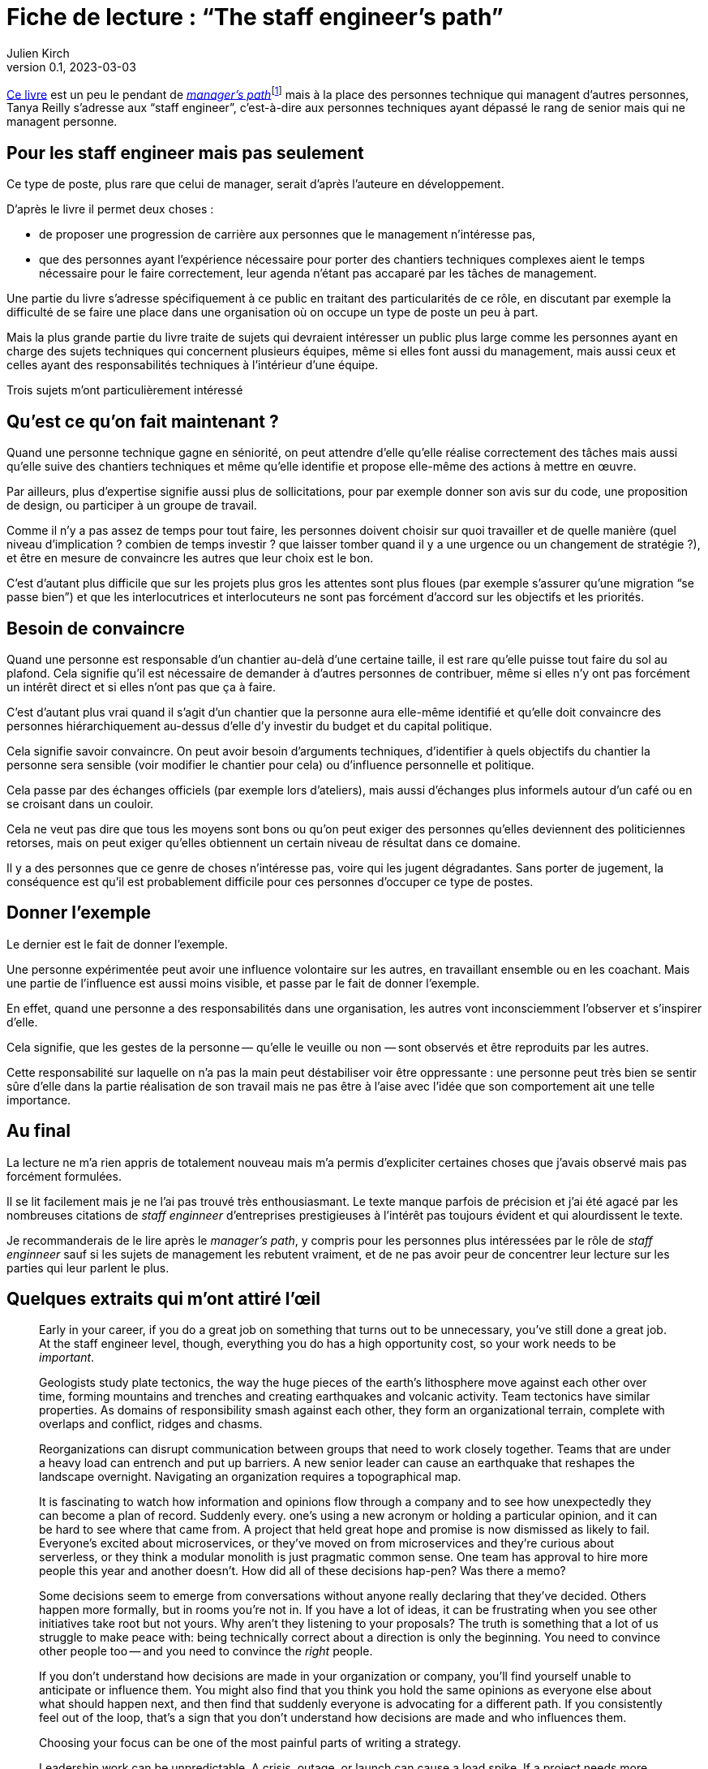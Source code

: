 = Fiche de lecture{nbsp}: "`The staff engineer's path`"
Julien Kirch
v0.1, 2023-03-03
:article_lang: en
:article_image: cover.jpeg
:article_description: The busy art of cartography

link:https://www.oreilly.com/library/view/the-staff-engineers/9781098118723/[Ce livre] est un peu le pendant de link:../manager-path/[__manager's path__]{empty}footnote:[Camille Fournier qui a écrit _the manager's path_ a d'ailleurs écrit la préface de ce livre.] mais à la place des personnes technique qui managent d'autres personnes, Tanya Reilly s'adresse aux "`staff engineer`", c'est-à-dire aux personnes techniques ayant dépassé le rang de senior mais qui ne managent personne.

== Pour les staff engineer mais pas seulement

Ce type de poste, plus rare que celui de manager, serait d'après l'auteure en développement.

D'après le livre il permet deux choses :

- de proposer une progression de carrière aux personnes que le management n'intéresse pas,
- que des personnes ayant l'expérience nécessaire pour porter des chantiers techniques complexes aient le temps nécessaire pour le faire correctement, leur agenda n'étant pas accaparé par les tâches de management.

Une partie du livre s'adresse spécifiquement à ce public en traitant des particularités de ce rôle, en discutant par exemple la difficulté de se faire une place dans une organisation où on occupe un type de poste un peu à part.

Mais la plus grande partie du livre traite de sujets qui devraient intéresser un public plus large comme les personnes ayant en charge des sujets techniques qui concernent plusieurs équipes, même si elles font aussi du management, mais aussi ceux et celles ayant des responsabilités techniques à l'intérieur d'une équipe.

Trois sujets m'ont particulièrement intéressé

== Qu'est ce qu'on fait maintenant{nbsp}?

Quand une personne technique gagne en séniorité, on peut attendre d'elle qu'elle réalise correctement des tâches mais aussi qu'elle suive des chantiers techniques et même qu'elle identifie et propose elle-même des actions à mettre en œuvre.

Par ailleurs, plus d'expertise signifie aussi plus de sollicitations, pour par exemple donner son avis sur du code, une proposition de design, ou participer à un groupe de travail.

Comme il n'y a pas assez de temps pour tout faire, les personnes doivent choisir sur quoi travailler et de quelle manière (quel niveau d'implication{nbsp}? combien de temps investir{nbsp}? que laisser tomber quand il y a une urgence ou un changement de stratégie{nbsp}?), et être en mesure de convaincre les autres que leur choix est le bon.

C'est d'autant plus difficile que sur les projets plus gros les attentes sont plus floues (par exemple s'assurer qu'une migration "`se passe bien`") et que les interlocutrices et interlocuteurs ne sont pas forcément d'accord sur les objectifs et les priorités.

== Besoin de convaincre

Quand une personne est responsable d'un chantier au-delà d'une certaine taille, il est rare qu'elle puisse tout faire du sol au plafond.
Cela signifie qu'il est nécessaire de demander à d'autres personnes de contribuer, même si elles n'y ont pas forcément un intérêt direct et si elles n'ont pas que ça à faire.

C'est d'autant plus vrai quand il s'agit d'un chantier que la personne aura elle-même identifié et qu'elle doit convaincre des personnes hiérarchiquement au-dessus d'elle d'y investir du budget et du capital politique.

Cela signifie savoir convaincre.
On peut avoir besoin d'arguments techniques, d'identifier à quels objectifs du chantier la personne sera sensible (voir modifier le chantier pour cela) ou d'influence personnelle et politique.

Cela passe par des échanges officiels (par exemple lors d'ateliers), mais aussi d'échanges plus informels autour d'un café ou en se croisant dans un couloir.

Cela ne veut pas dire que tous les moyens sont bons ou qu'on peut exiger des personnes qu'elles deviennent des politiciennes retorses, mais on peut exiger qu'elles obtiennent un certain niveau de résultat dans ce domaine.

Il y a des personnes que ce genre de choses n'intéresse pas, voire qui les jugent dégradantes.
Sans porter de jugement, la conséquence est qu'il est probablement difficile pour ces personnes d'occuper ce type de postes.

== Donner l'exemple

Le dernier est le fait de donner l'exemple.

Une personne expérimentée peut avoir une influence volontaire sur les autres, en travaillant ensemble ou en les coachant.
Mais une partie de l'influence est aussi moins visible, et passe par le fait de donner l'exemple.

En effet, quand une personne a des responsabilités dans une organisation, les autres vont inconsciemment l'observer et s'inspirer d'elle.

Cela signifie, que les gestes de la personne&#8201;—{nbsp}qu'elle le veuille ou non{nbsp}—&#8201;sont observés et être reproduits par les autres.

Cette responsabilité sur laquelle on n'a pas la main peut déstabiliser voir être oppressante{nbsp}: une personne peut très bien se sentir sûre d'elle dans la partie réalisation de son travail mais ne pas être à l'aise avec l'idée que son comportement ait une telle importance.

== Au final

La lecture ne m'a rien appris de totalement nouveau mais m'a permis d'expliciter certaines choses que j'avais observé mais pas forcément formulées.

Il se lit facilement mais je ne l'ai pas trouvé très enthousiasmant.
Le texte manque parfois de précision et j'ai été agacé par les nombreuses citations de _staff enginneer_ d'entreprises prestigieuses à l'intérêt pas toujours évident et qui alourdissent le texte.

Je recommanderais de le lire après le _manager's path_, y compris pour les personnes plus intéressées par le rôle de _staff enginneer_ sauf si les sujets de management les rebutent vraiment, et de ne pas avoir peur de concentrer leur lecture sur les parties qui leur parlent le plus.

== Quelques extraits qui m'ont attiré l'œil


[quote]
____
Early in your career, if you do a great job on something that turns out to be unnecessary, you've still done a great job. At the staff engineer level, though, everything you do has a high opportunity cost, so your work needs to be _important_.
____

[quote]
____
Geologists study plate tectonics, the way the huge pieces of the earth's lithosphere move against each other over time, forming mountains and trenches and creating earthquakes and volcanic activity. Team tectonics have similar properties. As domains of responsibility smash against each other, they form an organizational terrain, complete with overlaps and conflict, ridges and chasms.

Reorganizations can disrupt communication between groups that need to work closely together. Teams that are under a heavy load can entrench and put up barriers. A new senior leader can cause an earthquake that reshapes the landscape overnight. Navigating an organization requires a topographical map.
____

[quote]
____
It is fascinating to watch how information and opinions flow through a company and to see how unexpectedly they can become a plan of record. Suddenly every. one's using a new acronym or holding a particular opinion, and it can be hard to see where that came from. A project that held great hope and promise is now dismissed as likely to fail. Everyone's excited about microservices, or they've moved on from microservices and they're curious about serverless, or they think a modular monolith is just pragmatic common sense. One team has approval to hire more people this year and another doesn't. How did all of these decisions hap-pen? Was there a memo?

Some decisions seem to emerge from conversations without anyone really declaring that they've decided. Others happen more formally, but in rooms you're not in. If you have a lot of ideas, it can be frustrating when you see other initiatives take root but not yours. Why aren't they listening to your proposals? The truth is something that a lot of us struggle to make peace with: being technically correct about a direction is only the beginning. You need to convince other people too -- and you need to convince the _right_ people.

If you don't understand how decisions are made in your organization or company, you'll find yourself unable to anticipate or influence them. You might also find that you think you hold the same opinions as everyone else about what should happen next, and then find that suddenly everyone is advocating for a different path. If you consistently feel out of the loop, that's a sign that you don't understand how decisions are made and who influences them.
____

[quote]
____
Choosing your focus can be one of the most painful parts of writing a strategy.
____

[quote]
____
Leadership work can be unpredictable. A crisis, outage, or launch can cause a load spike. If a project needs more help than you predicted, you might find yourself oversubscribed. So, when you're filling your schedule, think about how volatile your incoming workload might be.

If you allocate 100% of your time and something unexpected happens, your choices are to drop something or run beyond capacity. If a lot of your tasks aren't time-sensitive, dropping things might be easy. But if you fill your schedule with only important things, then when you hit your limit, by definition you're dropping something important. If you decide not to drop anything, then work life will inevitably spill into other areas of your life, causing stress and exhaustion.

Know how many hours you want to work on an average week, how many you're comfortable spiking to, and at what point you'll stop being able to handle the load and fall over. I know people who run like the "`A`" person shown in Figure 4-3 and are completely unruffled when a crisis or an opportunity means they want to put in a few extra hours. I know others who work like person C, always right at their maximum capacity and stressed out all of the time. Try to leave at least a little buffer space if you can.
____

[quote]
____
There's a critically late project, a huge performance regression, or a scary incident -- and you could save the day. Once again, it feels nice to be needed! And it can be oddly relaxing to join in on a crisis: the goals are usually very clear and there's a bias toward action rather than consensus and planning. But it's an abrupt transition.

If there's a sudden crisis that calls for all hands on deck (or _you_ on deck), you might be abruptly doing something else for a while, then returning to your regular project schedule. It's a major context switch. It can be a bit jarring, and afterward it might take you some time to get back on track with whatever you were doing before. But helping out is often the right thing to do.

Remember, though, that if you do _too_ much crisis response, it can be hard to find opportunities for growth, or to have much of a narrative for your work other than "`I jumped on whatever the current fire was`".
____

[quote]
____
In general, work that matters to the people in your reporting chain is work that builds social capital. Lest this start to feel _really_ Machiavellian, I want to reiterate that this is just one aspect of the project! I suspect we all know the kinds of people who _only_ optimize for looking good to leadership, and those aren't people we tend to respect. But do keep an eye on your current standing with the people who influence your calibration, compensation, access to good projects, and future promotions. link:https://leaddev.com/communication-relationships/myths-and-traps-managing[Managing up] includes understanding your boss's priorities, giving them the information they need, and solving the problems that are in their way -- in other words, helping them be successful.

Their success gives _them_ social capital that they can spend to help you.
____

[quote]
____
The difficulty is the point. I find that I can handle ambiguity when I internalize that this is the _nature of the work_. If it wasn't messy and difficult, they wouldn't need you. So, yes, you're doing something hard here and you might make mistakes, but someone has to. The job here is to be the person brave enough to make -- and own -- the mistakes. You wouldn't have gotten to this point in your career without credibility and social capital. A mistake will not destroy you. Ten mistakes will not destroy you. In fact, mistakes are how we learn. This is going to be OK.
____

[quote]
____
Think about who you're going to talk with when the project is difficult and you're feeling out of your depth. Your junior engineers are not the right people! While you can and should be open with them about some of the difficulties ahead, they're looking to you for safety and stability. Yes, you should show your less seasoned colleagues that senior people are learning too, but don't let your fears spill onto them. Part of your job will be to remove stress for them, making this a project that will give them quality of life, skills, energy, credibility, and social capital.

That doesn't mean you should carry your worries alone. Try to find at least one person who you can be open and unsure with. This might be your manager, a mentor, or a peer: the staff engineer peers I discussed in Chapter 2 can be perfect here. Choose a sounding board who will listen, validate, and say "`Yes, this stuff is hard for me too`" rather than refusing to ever admit weakness or just trying to solve your problems for you. And, of course, be that person for them or others too.
____

[quote]
____
We didn't want to react constantly: we wanted to plan out our weeks, and to make these configuration changes in batches rather than continually restarting services every time. As a result, we had little sympathy for people who came in hot and angry about why we hadn't done the thing they'd told us about only a few hours ago.
Our team motto became "`lack of planning on your part is not an emergency on mine`".
____

[quote]
____
Most of all, you'll be a role model. How you behave is how others will behave.
You'll be the voice of reason, the "`adult in the room`". There will be times when you'll think "`This is a problem and someone should say something`" and realize with a sinking feeling that that someone is you. When you model the correct behavior, you're showing your less experienced colleagues how to be a good engineer.
____

[quote]
____
As a leader, you have a responsibility to make the implicit explicit. It's not fair, but if a junior person asks these questions, the team may sigh and say, yes, _obviously_ we thought of that. If an expert asks, team members learn that they should include explicit answers to these questions in their design documentation. (Or they genuinely consider the question for the first time!)
____

[quote]
____
If the meeting doesn't have notes, was it really worth getting together? Meeting notes are a great example of glue work. If a junior person is taking notes, they're unable to participate, and it's considered low status administrative work.
If a senior person takes notes, they're making sure the meeting is effective, and everyone's very impressed!

Meeting notes are a great lever for making progress on your projects, so don't hesitate to volunteer to take them. You can record the facts you think are most important, document decisions made, and be the first to frame the deci-sion. Then you can invite everyone to confirm what you wrote. As a moderator, if you need to give everyone a moment to think and reflect, you can also say, "`Wait a moment, I need to catch up with the notes`". They're a useful flow control for the meeting.
____

[quote]
____
If you're itching to give unsolicited advice on a topic nobody is asking you about, consider writing a blog post or tweeting about it instead.
____

[quote]
____
Process Preamble

Here's the introduction I wrote for a process FAQ document at work. Feel free to use it if it's helpful for you too.

There are a lot of questions about how <topic> should work. It's hard to find a balance for how prescriptive to be with processes like this.

* If you write nothing down, most people hate that and complain that they don't know how to do anything.
* If you write down guidelines, people interpret them as law and argue that they're wrong because they don't cover edge cases.
* And if you write down every edge case, you end up with a three-ring binder of policy and legalese, and it probably still won't cover every situation. And everyone still hates it!

This document attempts to give mostly correct answers to some frequently asked questions. These answers will not apply perfectly in every situation. Think twice before discarding them, but if they don't make sense for a situation you're in, do the thing that makes sense instead. All guidelines are wrong sometimes. (If these guidelines are wrong a lot, propose a change.)

When in doubt, think hard about the other humans involved in what you're doing, assume they're reasonable people trying their best, and also be a reasonable person trying your best.
____
